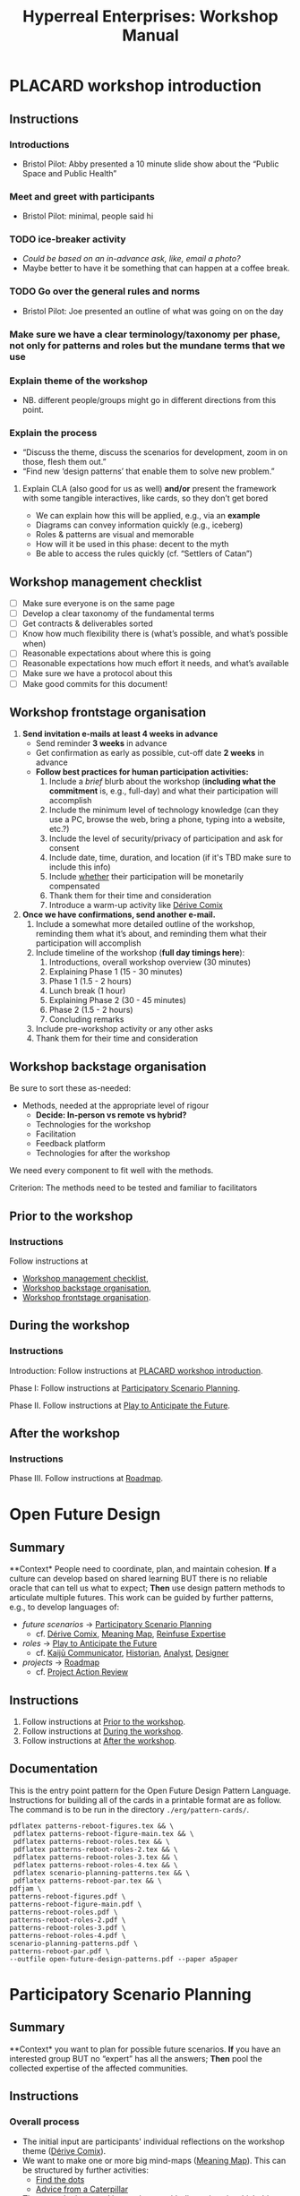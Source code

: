 :PROPERTIES:
:ID:       0cc6700c-1018-4309-8a5b-44359e171abe
:END:
#+TITLE: Hyperreal Enterprises: Workshop Manual
#+OPTIONS: H:3 num:t toc:nil ':t broken-links:mark
#+LATEX_HEADER_EXTRA: \usepackage[a4paper,bindingoffset=0.2in,left=1in,right=1in,top=1in,bottom=1in,footskip=.25in]{geometry}
#+LATEX_HEADER_EXTRA: \usepackage[dvipsnames]{xcolor}
#+LATEX_HEADER_EXTRA: \usepackage{fontspec}
#+LATEX_HEADER_EXTRA: \usepackage[math-style=french]{unicode-math}
#+LATEX_HEADER_EXTRA: \usepackage{mathtools}
#+LATEX_HEADER_EXTRA: \setmathfont[math-style=upright]{DejaVu Sans Mono}
#+LATEX_HEADER_EXTRA: \setmonofont[Color=blue]{Ubuntu Mono}
#+LATEX_HEADER_EXTRA: \newfontfamily{\mm}[Color=red]{DejaVu Sans Mono}
#+LATEX_HEADER_EXTRA: \setmainfont[BoldFont=EB Garamond,BoldFeatures={Color=ff0000}]{EB Garamond}
#+LATEX_HEADER_EXTRA: \newcommand{\hookuparrow}{\mathrel{\rotatebox[origin=c]{90}{$\hookrightarrow$}}}
#+LATEX_HEADER_EXTRA: \usepackage{fix-abstract}
#+LATEX_HEADER_EXTRA: \definecolor{pale}{HTML}{fffff8}
#+LATEX_HEADER_EXTRA: \definecolor{orgone}{HTML}{83a598}
#+LATEX_HEADER_EXTRA: \definecolor{orgtwo}{HTML}{fabd2f}
#+LATEX_HEADER_EXTRA: \definecolor{orgthree}{HTML}{d3869b}
#+LATEX_HEADER_EXTRA: \definecolor{orgfour}{HTML}{fb4933}
#+LATEX_HEADER_EXTRA: \definecolor{orgfive}{HTML}{b8bb26}
#+LATEX_HEADER_EXTRA: \definecolor{gruvbg}{HTML}{1d2021}
#+LATEX_HEADER_EXTRA: \newenvironment*{emptyenv}{}{}
#+LATEX_HEADER_EXTRA: \usepackage{sectsty}
#+LATEX_HEADER_EXTRA: \sectionfont{\normalfont\color{red}\selectfont}
#+LATEX_HEADER_EXTRA: \subsectionfont{\normalfont\selectfont}
# #+LATEX_HEADER: \subsubsectionfont{\normalfont\selectfont}
#+LATEX_HEADER_EXTRA: \paragraphfont{\normalfont\selectfont}
#+LATEX_HEADER_EXTRA: \subsubsectionfont{\normalfont\selectfont\color{black!50}}

\begin{abstract}
\noindent This document is a linear treatment of the PLACARD workshop.
\end{abstract}

\setcounter{tocdepth}{2}
\tableofcontents
# IMPORT
* PLACARD workshop introduction
:PROPERTIES:
:tag: :HL:WS:
:CUSTOM_ID: b7b42aa2-c57c-4bcc-bc45-be9b63972be7
:END:

** Instructions

*** Introductions
- Bristol Pilot: Abby presented a 10 minute slide show about the "Public Space and Public Health"
*** Meet and greet with participants
- Bristol Pilot: minimal, people said hi
*** TODO ice-breaker activity
- /Could be based on an in-advance ask, like, email a photo?/
- Maybe better to have it be something that can happen at a coffee break.
*** TODO Go over the general rules and norms
- Bristol Pilot: Joe presented an outline of what was going on on the day
*** Make sure we have a clear terminology/taxonomy per phase, not only for patterns and roles but the mundane terms that we use
*** Explain theme of the workshop
- NB. different people/groups might go in different directions from this point.
*** Explain the process
- "Discuss the theme, discuss the scenarios for development, zoom in on those, flesh them out."
- "Find new ‘design patterns’ that enable them to solve new problem."
**** Explain CLA (also good for us as well) *and/or* present the framework with some tangible interactives, like cards, so they don’t get bored
- We can explain how this will be applied, e.g., via an *example*
- Diagrams can convey information quickly (e.g., iceberg)
- Roles & patterns are visual and memorable
- How will it be used in this phase: decent to the myth
- Be able to access the rules quickly (cf. "Settlers of Catan")

** Workshop management checklist
:PROPERTIES:
:tag: :WS:
:CUSTOM_ID: e28fb669-45a6-4916-b56b-a3afd6238d4f
:END:

- [ ] Make sure everyone is on the same page
- [ ] Develop a clear taxonomy of the fundamental terms
- [ ] Get contracts & deliverables sorted
- [ ] Know how much flexibility there is (what’s possible, and what’s possible when)
- [ ] Reasonable expectations about where this is going
- [ ] Reasonable expectations how much effort it needs, and what’s available
- [ ] Make sure we have a protocol about this
- [ ] Make good commits for this document!
** Workshop frontstage organisation
:PROPERTIES:
:tag: :WS:
:CUSTOM_ID: 2a01f142-31c7-4e86-ae10-e14e85b4dda9
:END:

1. *Send invitation e-mails at least 4 weeks in advance*
   - Send reminder *3 weeks* in advance
   - Get confirmation as early as possible, cut-off date *2 weeks* in advance
   - *Follow best practices for human participation activities:*
      1. Include a /brief/ blurb about the workshop (*including what the commitment* is, e.g., full-day) and what their participation will accomplish
      2. Include the minimum level of technology knowledge (can they use a PC, browse the web, bring a phone, typing into a website, etc.?)
      3. Include the level of security/privacy of participation and ask for consent
      4. Include date, time, duration, and location (if it's TBD make sure to include this info)
      5. Include _whether_ their participation will be monetarily compensated
      6. Thank them for their time and consideration
      7. Introduce a warm-up activity like [[id:615846a2-1795-40b4-8dfb-3e12923fccc0][Dérive Comix]]
2. *Once we have confirmations, send another e-mail.*
   1. Include a somewhat more detailed outline of the workshop, reminding them what it’s about, and reminding them what their participation will accomplish
   2. Include timeline of the workshop (*full day timings here*):
      1. Introductions, overall workshop overview (30 minutes)
      2. Explaining Phase 1 (15 - 30 minutes)
      3. Phase 1 (1.5 - 2 hours)
      4. Lunch break (1 hour)
      5. Explaining Phase 2 (30 - 45 minutes)
      6. Phase 2 (1.5 - 2 hours)
      7. Concluding remarks
   3. Include pre-workshop activity or any other asks
   4. Thank them for their time and consideration


** Workshop backstage organisation
:PROPERTIES:
:tag: :WS:
:CUSTOM_ID: 781d52fa-71a9-4c90-b4f6-9b0dd4244c33
:END:

Be sure to sort these as-needed:

- Methods, needed at the appropriate level of rigour
  - *Decide: In-person vs remote vs hybrid?*
  - Technologies for the workshop
  - Facilitation
  - Feedback platform
  - Technologies for after the workshop

We need every component to fit well with the methods.

****** Criterion: The methods need to be tested and familiar to facilitators
** Prior to the workshop
:PROPERTIES:
:tag: :WS:
:CUSTOM_ID: 9accd402-6d28-4ee2-ac35-44b4fe682d53
:END:

*** Instructions

Follow instructions at
- [[id:e28fb669-45a6-4916-b56b-a3afd6238d4f][Workshop management checklist]],
- [[id:781d52fa-71a9-4c90-b4f6-9b0dd4244c33][Workshop backstage organisation]],
- [[id:2a01f142-31c7-4e86-ae10-e14e85b4dda9][Workshop frontstage organisation]].

** During the workshop
:PROPERTIES:
:tag: :WS:
:CUSTOM_ID: c8823bc4-d08e-4486-9841-c914bba9977e
:END:

*** Instructions

Introduction: Follow instructions at [[id:b7b42aa2-c57c-4bcc-bc45-be9b63972be7][PLACARD workshop introduction]].

Phase I: Follow instructions at [[id:95072d03-1359-4863-bad1-651191eb2f38][Participatory Scenario Planning]].

Phase II. Follow instructions at [[id:85fefbc1-ca57-46fa-a8b2-154821a56c75][Play to Anticipate the Future]].
** After the workshop
:PROPERTIES:
:tag: :WS:
:CUSTOM_ID: 3d0acf49-0c87-4aaa-94b3-84e5d926d58d
:END:

*** Instructions

Phase III. Follow instructions at [[id:92e18906-d0e6-4e73-a9cf-fbdad931f3cf][Roadmap]].
* Open Future Design
:PROPERTIES:
:tag: :HL:WS:
:CUSTOM_ID: 66d6f9a0-c5ab-480d-8010-5c645aeadc17
:END:

** Summary

**Context* People need to coordinate, plan, and maintain cohesion. *If* a
culture can develop based on shared learning BUT there is no reliable
oracle that can tell us what to expect; *Then* use design pattern
methods to articulate multiple futures. This work can be guided by
further patterns, e.g., to develop languages of:

- /future scenarios/ →  [[id:95072d03-1359-4863-bad1-651191eb2f38][Participatory Scenario Planning]]
  - cf. [[id:615846a2-1795-40b4-8dfb-3e12923fccc0][Dérive Comix]], [[id:407beae8-ab2f-4340-9552-211d3b92ede6][Meaning Map]], [[id:bf8791b5-e50b-4666-bc01-286e279a5971][Reinfuse Expertise]]

- /roles/ →  [[id:85fefbc1-ca57-46fa-a8b2-154821a56c75][Play to Anticipate the Future]]
  - cf. [[id:a0796d9e-664b-46fa-bb37-7f6a6fc15584][Kaijū Communicator]], [[id:57d46961-a056-435e-85d2-27ab6e0de7f6][Historian]], [[id:5826c7d9-8962-433d-83c5-27a5196908ea][Analyst]], [[id:48a1d6a3-800d-46bd-8a4a-0d3414ecf150][Designer]]

- /projects/ →  [[id:92e18906-d0e6-4e73-a9cf-fbdad931f3cf][Roadmap]]
  - cf. [[id:f5a1bc15-5abb-44d6-8f7a-e254974c9002][Project Action Review]]

** Instructions

1. Follow instructions at [[id:9accd402-6d28-4ee2-ac35-44b4fe682d53][Prior to the workshop]].
2. Follow instructions at [[id:c8823bc4-d08e-4486-9841-c914bba9977e][During the workshop]].
3. Follow instructions at [[id:3d0acf49-0c87-4aaa-94b3-84e5d926d58d][After the workshop]].

** Documentation

This is the entry point pattern for the Open Future Design Pattern
Language.  Instructions for building all of the cards in a printable
format are as follow.  The command is to be run in the directory
=./erg/pattern-cards/=.

#+begin_src
pdflatex patterns-reboot-figures.tex && \
 pdflatex patterns-reboot-figure-main.tex && \
 pdflatex patterns-reboot-roles.tex && \
 pdflatex patterns-reboot-roles-2.tex && \
 pdflatex patterns-reboot-roles-3.tex && \
 pdflatex patterns-reboot-roles-4.tex && \
 pdflatex scenario-planning-patterns.tex && \
 pdflatex patterns-reboot-par.tex && \
pdfjam \
patterns-reboot-figures.pdf \
patterns-reboot-figure-main.pdf \
patterns-reboot-roles.pdf \
patterns-reboot-roles-2.pdf \
patterns-reboot-roles-3.pdf \
patterns-reboot-roles-4.pdf \
scenario-planning-patterns.pdf \
patterns-reboot-par.pdf \
--outfile open-future-design-patterns.pdf --paper a5paper
#+end_src
* Participatory Scenario Planning
:PROPERTIES:
:tag: :HL:WS:
:CUSTOM_ID: 95072d03-1359-4863-bad1-651191eb2f38
:END:

** Summary

**Context* you want to plan for possible future scenarios. *If* you have
an interested group BUT no "expert" has all the answers; *Then* pool the
collected expertise of the affected communities.

** Instructions

*** Overall process

- The initial input are participants' individual reflections on the workshop theme ([[id:615846a2-1795-40b4-8dfb-3e12923fccc0][Dérive Comix]]).
- We want to make one or more big mind-maps ([[id:407beae8-ab2f-4340-9552-211d3b92ede6][Meaning Map]]). This can be structured by further activities:
  - [[id:a853be79-85c1-4ffa-9750-459192c539e8][Find the dots]]
  - [[id:0ef4b185-513f-40c2-b884-6213601bbe09][Advice from a Caterpillar]]
- These can be improved by coming up with dimensions in which things can optimise in some direction (good/bad) ([[id:105e0ad7-ada7-4cee-b2c6-a68d08096159][Dimension analysis]])
- Once we have dimensions, we can describe scenarios that merge the themes and dimensions, outlining possible directions of development ([[id:7357a42a-9691-4669-92c3-895d9061dda5][Build Scenarios]])
- The maps can be enriched by bringing in areas of expertise ([[id:bf8791b5-e50b-4666-bc01-286e279a5971][Reinfuse Expertise]])
- Post Phase 1 immediate feedback; check on participants (like a mini-PAR).

*** Materials
- Big sheets of paper

*** Intended outcomes
- Merge everything into one big shared possibility space
- Identify core issues

*** Responsibilities of facilitators

- Move things along, e.g., so that we identify and elaborate the blockers, but don’t get stuck on them
- Merge and evolve the mindmaps both within groups and across groups
- Identify [[id:d7c5081f-cc76-4893-9daa-ff13b9bf1ae2][scenarios]].

** Phase I Feedback

*** Improve processing of input
- Consider *centralising the data*, since a lot of stuff is currently buried.
- Explain where the notes are, how to find the LaTeX files, git repos, &c.
- This follows patterns of the EmacsConf organisation, e.g., minimal commits, logs, etc.

*** How to merge multiple mindmaps?
- *Merging* might be easier to do with software, without them, you can get a spaghetti-fest; distilling, by asking "What are the key nodes?"; it feels like this is particularly important.
- Building something that distills the info

** Phase I Evolution

- JC: Initial translation of materials into Org Roam notes (21/11/2022)
** Dérive Comix
:PROPERTIES:
:tag: :WS:
:CUSTOM_ID: 615846a2-1795-40b4-8dfb-3e12923fccc0
:END:

*** Summary

**Context* you want to develop some future scenarios to explore with a
group. *If* you have an group BUT everyone has their own experiences;
**Then* Go for a walk or just look out the window wherever you, and
document what you see. Follow up by preparing your materials to share in
a succinct fashion, e.g., as photos, a screenshot, slides, sketches, a
zine, a map, or some PostIt notes.

*** Instructions

Walk for one hour around your neighbourhood.  Address some or all of
the following questions, possibly documenting them with photos, text,
or video clips.

What are you observing (sight, sound, smell)?  What are the obvious
things?  What are the sites of meaning, e.g., a bowl that is more than
just ‘a bowl’?  Where is meaning made unclear or fragmented?  What are
you experiencing (feelings, thoughts, first impressions)?  How have
things changed?  (It’s OK to get lost, but if you’re feeling lost when
reading these instructions, you may want to read this short intro to
the [[https://www.publicstreet.org/derive][dérive]].)

Follow up by preparing your materials to share in a succinct fashion,
e.g., as slides, sketches, a zine, a map, or some PostIt notes.
** Meaning Map
:PROPERTIES:
:tag: :WS:
:CUSTOM_ID: 407beae8-ab2f-4340-9552-211d3b92ede6
:END:

*** Summary

**Context* We have collected images describing people's worlds (see
[[id:615846a2-1795-40b4-8dfb-3e12923fccc0][Dérive Comix]]). *If* you want to distill shared meaning BUT everyone has
their own experience; *Then* talk together about the problems and
opportunities that everyone sees. Maybe some of these will cluster
together, or maybe everyone will have their own different perspective:
that's OK. You can use these different viewpoints to get everyone on
the same map.

*** Instructions

Return to your small groups and bring together the themes you
identified earlier.  Informed by your reflections, work together with
the group to arrange the information on a map.  Notice that since
people navigated different physical locations, your ‘map’ is likely to
be somewhat abstract.  Where it makes sense, the map should record
different perspectives from people in the group.  For example, the
older people might perceive the place they explored to be a village,
while younger people perceive it to be a settlement on the outskirts
of town.  You might have different perspectives on what’s missing.
Try to articulate such complexities.
** Reinfuse Expertise
:PROPERTIES:
:tag: :WS:
:CUSTOM_ID: bf8791b5-e50b-4666-bc01-286e279a5971
:END:

*** Summary

**Context* a group wants to build a [[id:407beae8-ab2f-4340-9552-211d3b92ede6][Meaning Map]]. *If* everyone has
experience as a citizen BUT they also have expertise; *Then* begin by
removing expertise to get everyone on the same page, and subsequently
reinfuse expertise to enable richer and more complex thinking.
* Play to Anticipate the Future
:PROPERTIES:
:tag: :HL:WS:
:CUSTOM_ID: 85fefbc1-ca57-46fa-a8b2-154821a56c75
:END:

** Summary

**Context* you want to have fun with friends, colleagues or
acquaintances. *If* you want to explore possible futures BUT time travel
does not exist and you don't know what to expect; *Then* play a game
that lets you experience a plausible future scenario together.

** Instructions

*** Overall process

**** Rapid training:

- *Explain the game*:
  - We should explain the game by trying it a few times.
- *Explain the roles*:
  - We need to convey that each role convey a little bit of a design pattern, or multiple of those.
  - “Why can’t I be myself?” - Yes you can, you just get a different colored scarf
  - How should each participant use these roles?
- In short, what does each role represent?
  - "‘However’, ‘because’, ‘therefore’, ‘specifically’".
- What are the rules of the game?
  - [Need more time to re-do the discussion multiple times to optimize this.]

**** Scenario exploration:

- Enrich the scenarios using the familiar pattern from [[id:f447153f-7ff5-449d-bb08-67f579dda53f][Dérive Comix Part 2]].
- Develop [[id:7c0dce3b-d5ea-4712-a771-6ff26f143686][A path forward]].  Each role as a part to play in doing this:
  - [[id:e38d2006-bcf7-494b-bd51-d8932b1ed0cd][Back to reality]] (Analyst)
  - [[id:34be214c-5885-4794-b93c-84e49ddad18b][Connections from Kafka]] (Kaijū Communicator)
  - [[id:ed238393-a7e4-4a0d-9eb2-3d6ab745c170][New patterns]] (Designer)
  - [[id:baa168fb-37a0-4144-ab16-d4962728ea9c][Project Action Preview]] (Historian)
- If there's time, [[id:092e4fe4-ee4f-494d-8776-c5f1389e8dc0][Repeat Phase II]] for extra practice.
- [[id:848c8c3d-cde3-48b4-9dae-23eca4db440d][Share back]]
- [[id:f5a1bc15-5abb-44d6-8f7a-e254974c9002][Project Action Review]]

*** Materials
- Need "another big sheet of paper" to elaborate what that thing is like, e.g., what is it like for you, what is it like for me.

*** Intended outcome
- Reverse CLA process to return from Myth to Litany.
  - ‘Produce new headlines.’

** Phase II Feedback

*** Strategy: consider using Org Roam intelligently

- We’d stopped using it as we originally intended, and just had meeting notes
- Leo’s happy to create a slip-box following the patterns of Noorah’s agenda & create an operational manual
- This will be a ‘moderated’ shared slip box; we can have all the data so far, can create notes, read things, etc.
- *Method for maintaining structure* can be taught later after we have the contents

** Phase II Evolution

- Could we view "evolution" inside the diagram?
- We do have ways to track & see how things have changed; it'd be good to upgrade the interface
- If the tools aren't there yet, we can mimic the tools.
- Anyway, using Org Roam again will help us see where the /feature evolution/ should be
** Kaijū Communicator
:PROPERTIES:
:tag: :WS:
:CUSTOM_ID: a0796d9e-664b-46fa-bb37-7f6a6fc15584
:END:


*** Summary

**Context* When developing a vision of the future. *If* people start to
agree BUT no one challenges what's going on, solutions become brittle;
**Then* use words like "/however/" to challenge proposals and highlight
conflicts.
** Historian
:PROPERTIES:
:tag: :WS:
:CUSTOM_ID: 57d46961-a056-435e-85d2-27ab6e0de7f6
:END:

*** Summary

**Context* When developing a vision of the future. *If* people start to
agree BUT no one connects it with local history and concrete actions,
then work bogs down; *Then* use words like "/specifically/" to connect
abstract problems and solutions to specific actions.
** Analyst
:PROPERTIES:
:tag: :WS:
:CUSTOM_ID: 5826c7d9-8962-433d-83c5-27a5196908ea
:END:

*** Summary

**Context* When developing a vision of the future. *If* people start to
form a solution BUT no one connects it with the complex reasons why that
solution is likely to work, then it's likely to be fragile; *Then* use
words like "/because/" to describe the complex reasons that the solution
is likely to work.
** Designer
:PROPERTIES:
:tag: :WS:
:CUSTOM_ID: 48a1d6a3-800d-46bd-8a4a-0d3414ecf150
:END:


*** Summary

**Context* When developing a vision of the future. *If* people start to
form a solution BUT we don't connect it with our existing knowledge,
then it's likely to be fragile; *Then* use words like "/therefore/" to
describe the solution in terms of other known solutions.
** Find the dots
:PROPERTIES:
:tag: :WS:
:CUSTOM_ID: a853be79-85c1-4ffa-9750-459192c539e8
:END:

*** Instructions

Join together with other workshop participants in small groups to
share your results from the previous activity, and cluster the themes
that you find there.
** Advice from a Caterpillar
:PROPERTIES:
:tag: :WS:
:CUSTOM_ID: 0ef4b185-513f-40c2-b884-6213601bbe09
:END:

Reflect on your observations, and use them to describe your
perspective.  You might comment on aspects of your values,
professional training, and life experiences that led you to make the
observations you did, as well as the direct circumstances that
contributed to shaping your experience.
** Problem indentification

*** Instructions
Working together with the small group, talk about any problems you
noticed.  How does the map represent stressful or concerning
experiences?  What are some alternative histories or alternative
futures that would describe how the circumstances would have changed?
** Dimension analysis

*** Instructions

Coming back together with the full group, arrange the maps you created
across a set of dimensions.  Two dimensions would be traditional:
creating a 2-by-2 grid with ``best'' in the upper right, ``worst'' in
the lower left, and so on — but feel free to use as many dimensions as
you wish.  For example, it could be helpful to use the [[https://en.wikipedia.org/wiki/Theory_of_Basic_Human_Values][Theory of Basic
Human Values]] to organise the scenarios.
** Build Scenarios

*** Instructions

Working together with the full group, use the dimensions you created
in the previous activities (together with the maps and stories) to
give descriptive names to some scenarios for the future.  These should
sum up the map(s) in each quadrant (or more generally, segment) from
the diagrammatic analysis.
** Dérive Comix Part 2
:PROPERTIES:
:tag: :WS:
:CUSTOM_ID: f447153f-7ff5-449d-bb08-67f579dda53f
:END:

Explore your scenarios together in your imagination and discuss what
you find there.  What are some of the things you observe from the
perspective of your new role?  What things that you observe from the
perspective of your prior training and experience?
** Connections from Kafka
:PROPERTIES:
:tag: :WS:
:CUSTOM_ID: 34be214c-5885-4794-b93c-84e49ddad18b
:END:

The [[id:a0796d9e-664b-46fa-bb37-7f6a6fc15584][Kaijū Communicator]] should now develop and communicate significant
purturbations to the scenario.
** A path forward
:PROPERTIES:
:tag: :WS:
:CUSTOM_ID: 7c0dce3b-d5ea-4712-a771-6ff26f143686
:END:

Work to develop a story of the future evolution to the scenario,
taking into account the meaning threats.
** Back to reality
:PROPERTIES:
:tag: :WS:
:CUSTOM_ID: e38d2006-bcf7-494b-bd51-d8932b1ed0cd
:END:

As the process of building [[id:7c0dce3b-d5ea-4712-a771-6ff26f143686][A path forward]] develops, the [[id:5826c7d9-8962-433d-83c5-27a5196908ea][Analyst]] should
build a tableau of 4 meaningful symbols indexed to the four CLA
layers, summarising the exploration above.

** New patterns
:PROPERTIES:
:tag: :WS:
:CUSTOM_ID: ed238393-a7e4-4a0d-9eb2-3d6ab745c170
:END:

As the process of building [[id:7c0dce3b-d5ea-4712-a771-6ff26f143686][A path forward]] develops, the [[id:48a1d6a3-800d-46bd-8a4a-0d3414ecf150][Designer]]
should write down some new design patterns that relate to the skills
of participants.
** Project Action Preview
:PROPERTIES:
:tag: :WS:
:CUSTOM_ID: baa168fb-37a0-4144-ab16-d4962728ea9c
:END:

As the process of building [[id:7c0dce3b-d5ea-4712-a771-6ff26f143686][A path forward]] develops, the [[id:57d46961-a056-435e-85d2-27ab6e0de7f6][Historian]]
should write down next steps for participants to take after the
workshop.  These actions might help people learn the skills they need
to bring about any beneficial aspects of the scenario (e.g., to
prepare for an adaptive response to a challenging situation).  The
actions may need to be scaffolded by new tools, policies, or other
innovations: write these down, also.
** Repeat Phase II
:PROPERTIES:
:tag: :WS:
:CUSTOM_ID: 092e4fe4-ee4f-494d-8776-c5f1389e8dc0
:END:

Reform groups, and run the exercises from Myths with a new
[[id:57d46961-a056-435e-85d2-27ab6e0de7f6][Historian]]. The new Historian should recap key points from the PAR from
the previous group’s Systems-to-Litany exercise, and the team should
then explore the new scenario, following all of the steps again.

This process can be repeated more than once as time allows. As you
work through this activity, feel free to introduce connections with
the previous scenario(s) you already explored, although the new
Historian won’t be familiar with them.
** Share back
:PROPERTIES:
:tag: :WS:
:CUSTOM_ID: 848c8c3d-cde3-48b4-9dae-23eca4db440d
:END:

We’re at the end of our time together, let’s share back any crucial points with a full-group PAR.

* Roadmap
:PROPERTIES:
:tag: :HL:WS:
:CUSTOM_ID: 92e18906-d0e6-4e73-a9cf-fbdad931f3cf
:END:

** Summary

**Context* a group needs to coordinate its activities over a period of
time. *If* the landscape is complex and not completely knowable BUT
adjustment to action based on feedback is possible; *Then* use an
explicit mechanism to share information about goals, obstacles, methods,
and resources.

** Instructions

*** Make our own roadmap

- Recognise that we are living inside "Phase III"
- Make sure that we have things well prepared
- We do have a =yasnippet= based workflow for running the *meetings*, could we do something similar with the workflow for the *workshop*?
- Use a common agenda file for the Abby project; it will live somewhere we can all access & track tasks

*** Respond to pilots and keep building energy

**** Previous Runs of This or Related Workshops
***** 2022 November 18, Anticipation 2022 "Going Meta"
***** 2022 November 3rd pilot in Bristol on Public Space and Public Health, Arnolfini Arts
***** 2021 PLoP
***** 2021 Connected Learning Summit
***** 2021 Oxford Brookes University Creative Industry Festival
***** 2019 Anticipation Conference in Oslo “Fictional Peeragogical Anticipatory Learning Exploration”
***** 2014 OpenEdJam with ‘zine http://is.gd/openedjam

**** Actions arising

- [ ] Alana from Bristol pilot wants to follow up; others may as well!
- [ ] Worth dropping a line to attendees of the Anticipation 2022 where they can be traced to say ‘thank you’
** Project Action Review
:PROPERTIES:
:tag: :WS:
:CUSTOM_ID: f5a1bc15-5abb-44d6-8f7a-e254974c9002
:END:

*** Summary

**Context* Work in progress. *If* we are working on something together
BUT we might lose momentum; *Then* use a review template to think about
our progress. Questions like the following can be asked at any point in
a project, and provide a momentary record of perspectives which can be
analysed later.

1. /Review the intention: what do we (did we) expect to learn or make
   together?/

2. /Establish what is happening: what and how are we learning?/

3. /What are some different perspectives on what's happening?/

4. /What did we learn or change?/

5. /What else should we change going forward?/
** Causal Layered Analysis

**Context* Work in progress. *If* we are working on something together BUT
we might lose direction; *Then* review our previous [[id:f5a1bc15-5abb-44d6-8f7a-e254974c9002][Project Action
Review]] data to sense-make about our progress and intentions.  This
process can be carried out routinely, e.g., after 6 or more sessions.
The template suggested by Causal Layered Analysis theory can be used.
This can be adapted in light of our roles, to help formulate new
patterns.

1. Litany (However...)
2. System (Because...)
3. Worldview (Therefore...)
4. Myth (Specifically...)

*** Examples

The Emacs Research Group developed a set of CLAs in 2021.

- [[id:eba531ea-7a47-4dba-bdd5-045d27cf0033][CLA 16 January 2021]]
- [[id:ef397d5d-b0d5-4764-b0f3-b1fb9f240302][CLA 20 February 2021]]
- [[id:8cfb334a-4176-4fa2-ac2f-8efff5f3c842][CLA 12 April 2021]]
- [[id:4b759839-5721-41e8-bce7-04606183bfc9][CLA 29 May 2021]]
- [[id:732219c0-9784-4593-b781-b82e54e948ce][CLA 16 October 2021]]

However, we left off at that point; see feedback below.

*** Feedback

- After discussion it seemed that there wasn't sufficient group buy-in to the CLA-creation process in these early exercises.  Although we had appropriated the PAR, we hadn't appropriated CLA.  Would it be possible to revisit the CLA to make it more meaningful?
- Addressing this could help make “Phase III” more useful in general!

